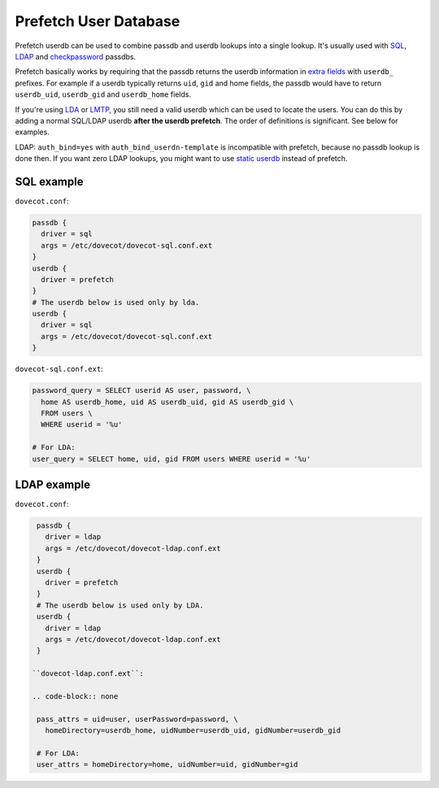 .. _authentication-prefetch_userdb:

======================
Prefetch User Database
======================

Prefetch userdb can be used to combine passdb and userdb lookups into a single
lookup. It's usually used with `SQL
<https://wiki.dovecot.org/AuthDatabase/SQL>`_, `LDAP
<https://wiki.dovecot.org/AuthDatabase/LDAP>`_ and `checkpassword
<https://wiki.dovecot.org/AuthDatabase/CheckPassword>`_
passdbs.

Prefetch basically works by requiring that the passdb returns the userdb
information in `extra fields
<https://wiki.dovecot.org/PasswordDatabase/ExtraFields>`_ with ``userdb_``
prefixes. For example if a userdb typically returns ``uid``, ``gid`` and home
fields, the passdb would have to return ``userdb_uid``, ``userdb_gid`` and
``userdb_home`` fields.

If you're using `LDA <https://wiki.dovecot.org/LDA>`_ or `LMTP
<https://wiki.dovecot.org/LMTP>`_, you still need a valid userdb which can be
used to locate the users. You can do this by adding a normal SQL/LDAP userdb
**after the userdb prefetch**. The order of definitions is significant. See
below for examples.

LDAP: ``auth_bind=yes`` with ``auth_bind_userdn-template`` is incompatible with
prefetch, because no passdb lookup is done then. If you want zero LDAP lookups,
you might want to use `static userdb
<https://wiki.dovecot.org/UserDatabase/Static>`_ instead of prefetch.

SQL example
===========

``dovecot.conf``:

.. code-block:: none

  passdb {
    driver = sql
    args = /etc/dovecot/dovecot-sql.conf.ext
  }
  userdb {
    driver = prefetch
  }
  # The userdb below is used only by lda.
  userdb {
    driver = sql
    args = /etc/dovecot/dovecot-sql.conf.ext
  }

``dovecot-sql.conf.ext``:

.. code-block:: none

  password_query = SELECT userid AS user, password, \
    home AS userdb_home, uid AS userdb_uid, gid AS userdb_gid \
    FROM users \
    WHERE userid = '%u'

  # For LDA:
  user_query = SELECT home, uid, gid FROM users WHERE userid = '%u'

LDAP example
============

``dovecot.conf``:

.. code-block:: none

  passdb {
    driver = ldap
    args = /etc/dovecot/dovecot-ldap.conf.ext
  }
  userdb {
    driver = prefetch
  }
  # The userdb below is used only by LDA.
  userdb {
    driver = ldap
    args = /etc/dovecot/dovecot-ldap.conf.ext
  }

 ``dovecot-ldap.conf.ext``:

 .. code-block:: none

  pass_attrs = uid=user, userPassword=password, \
    homeDirectory=userdb_home, uidNumber=userdb_uid, gidNumber=userdb_gid

  # For LDA:
  user_attrs = homeDirectory=home, uidNumber=uid, gidNumber=gid
